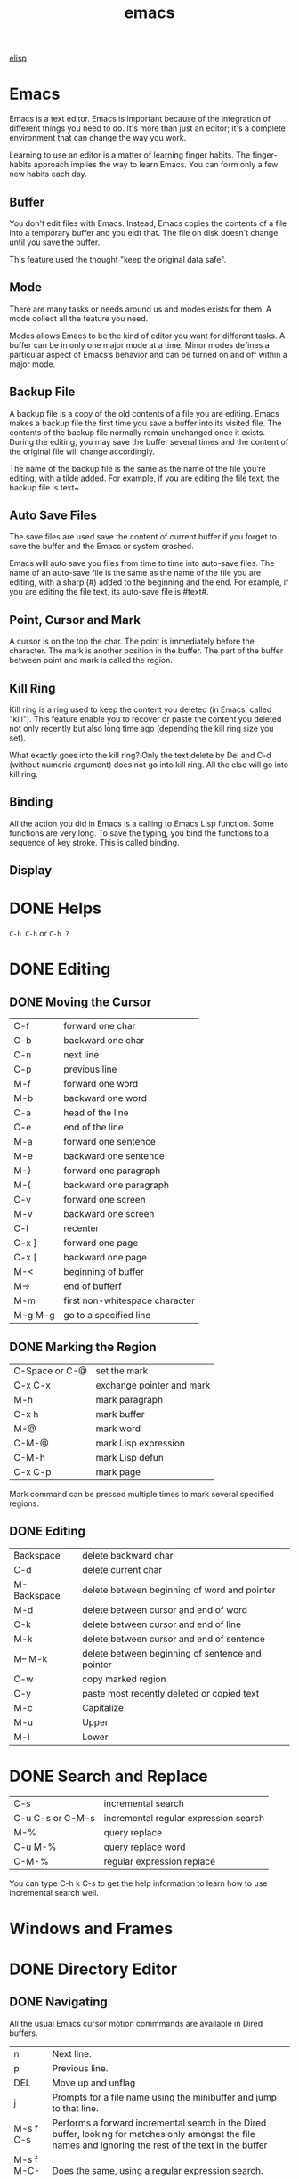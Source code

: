 :PROPERTIES:
:ID:       407DD6EF-92B9-4C80-83CA-9B8F0B6DB516
:END:
#+title: emacs


[[id:A194CD53-E934-452A-B9F4-3348F7E77DBA][elisp]]


* Emacs
Emacs is a text editor. Emacs is important because of the integration of different things you need to do. It's more than just an editor; it's a complete environment that can change the way you work.

Learning to use an editor is a matter of learning finger habits. The finger-habits approach implies the way to learn Emacs. You can form only a few new habits each day.



** Buffer
You don't edit files with Emacs. Instead, Emacs copies the contents of a file into a temporary buffer and you eidt that. The file on disk doesn't change until you save the buffer. 

This feature used the thought "keep the original data safe".



** Mode
There are many tasks or needs around us and modes exists for them. A mode collect all the feature you need.

Modes allows Emacs to be the kind of editor you want for different tasks. A buffer can be in only one major mode at a time. Minor modes defines a particular aspect of Emacs’s behavior and can be turned on and off within a major mode.

** Backup File

A backup file is a copy of the old contents of a file you are editing. Emacs makes a backup file the first time you save a buffer into its visited file. The contents of the backup file normally remain unchanged once it exists. During the editing, you may save the buffer several times and the content of the original file will change accordingly.

The name of the backup file is the same as the name of the file you’re editing, with a tilde added. For example, if you are editing the file text, the backup file is text~.

** Auto Save Files
The save files are used save the content of current buffer if you forget to save the buffer and the Emacs or system crashed.

Emacs will auto save you files from time to time into auto-save files. The name of an auto-save file is the same as the name of the file you are editing, with a sharp (#) added to the beginning and the end. For example, if you are editing the file text, its auto-save file is #text#.


** Point, Cursor and Mark
A cursor is on the top the char. The point is immediately before the character. The mark is another position in the buffer. The part of the buffer between point and mark is called the region.

** Kill Ring

Kill ring is a ring used to keep the content you deleted (in Emacs, called "kill"). This feature enable you to recover or paste the content you deleted not only recently but also long time ago (depending the kill ring size you set).


What exactly goes into the kill ring? Only the text delete by Del and C-d (without numeric argument) does not go into kill ring. All the else will go into kill ring.



** Binding
All the action you did in Emacs is a calling to Emacs Lisp function. Some functions are very long. To save the typing, you bind the functions to a sequence of key stroke. This is called binding.

** Display

[[file:images/display.png]]

* DONE Helps
CLOSED: [2023-12-03 Sun 10:56]
:LOGBOOK:
- State "DONE"       from              [2023-12-03 Sun 10:56]
:END:
=C-h C-h= or =C-h ?=



* DONE Editing
CLOSED: [2023-12-03 Sun 10:57]
:LOGBOOK:
- State "DONE"       from              [2023-12-03 Sun 10:57]
:END:

** DONE Moving the Cursor

| C-f     | forward one char               |
| C-b     | backward one char              |
| C-n     | next line                      |
| C-p     | previous line                  |
|---------+--------------------------------|
| M-f     | forward one word               |
| M-b     | backward one word              |
|---------+--------------------------------|
| C-a     | head of the line               |
| C-e     | end of the line                |
|---------+--------------------------------|
| M-a     | forward one sentence           |
| M-e     | backward one sentence          |
|---------+--------------------------------|
| M-}     | forward one paragraph          |
| M-{     | backward one paragraph         |
|---------+--------------------------------|
| C-v     | forward one screen             |
| M-v     | backward one screen            |
| C-l     | recenter                       |
|---------+--------------------------------|
| C-x ]   | forward one page               |
| C-x [   | backward one page              |
|---------+--------------------------------|
| M-<     | beginning of buffer            |
| M->     | end of bufferf                 |
|---------+--------------------------------|
| M-m     | first non-whitespace character |
|---------+--------------------------------|
| M-g M-g | go to a specified line         |

** DONE Marking the Region
CLOSED: [2023-11-13 Mon 11:17]
:LOGBOOK:
- State "DONE"       from              [2023-11-13 Mon 11:17] \\
  All marking related commands.
:END:
| C-Space or C-@ | set the mark              |
| C-x C-x        | exchange pointer and mark |
| M-h            | mark paragraph            |
| C-x h          | mark buffer               |
| M-@            | mark word                 |
| C-M-@          | mark Lisp expression      |
| C-M-h          | mark Lisp defun           |
| C-x C-p        | mark page                 |

Mark command can be pressed multiple times to mark several specified regions.

** DONE Editing
CLOSED: [2023-11-14 Tue 14:52]
:LOGBOOK:
- State "DONE"       from              [2023-11-14 Tue 14:52] \\
  Basic editing.
:END:
| Backspace   | delete backward char                             |
| C-d         | delete current char                              |
| M-Backspace | delete between beginning of word and pointer     |
| M-d         | delete between cursor and end of word            |
| C-k         | delete between cursor and end of line            |
| M-k         | delete between cursor and end of sentence        |
| M-- M-k     | delete between beginning of sentence and pointer |
|-------------+--------------------------------------------------|
| C-w         | copy marked region                               |
|-------------+--------------------------------------------------|
| C-y         | paste most recently deleted or copied text       |
|-------------+--------------------------------------------------|
| M-c         | Capitalize                                       |
| M-u         | Upper                                            |
| M-l         | Lower                                            |




* DONE Search and Replace
CLOSED: [2023-11-29 Wed 20:11]
:LOGBOOK:
- State "DONE"       from              [2023-11-29 Wed 20:11]
:END:
| C-s              | incremental search                    |
| C-u C-s or C-M-s | incremental regular expression search |
|------------------+---------------------------------------|
| M-%              | query replace                         |
| C-u M-%          | query replace word                    |
| C-M-%            | regular expression replace            |

You can type C-h k C-s to get the help information to learn how to use incremental search well.

* Windows and Frames

* DONE Directory Editor
:LOGBOOK:
- State "DONE"       from              [2024-01-09 Tue 19:17]
:END:


** DONE Navigating
CLOSED: [2023-11-19 Sun 08:50]
:LOGBOOK:
- State "DONE"       from              [2023-11-19 Sun 08:50]
:END:
All the usual Emacs cursor motion commmands are available in Dired buffers.
| n           | Next line.                                                                                                                                                 |
| p           | Previous line.                                                                                                                                             |
| DEL         | Move up and unflag                                                                                                                                         |
| j           | Prompts for a file name using the minibuffer and jump to that line.                                                                                        |
| M-s f C-s   | Performs a forward incremental search in the Dired buffer, looking for matches only amongst the file names and ignoring the rest of the text in the buffer |
| M-s f M-C-s | Does the same, using a regular expression search.                                                                                                          |

** DONE Flagging for Deletion
CLOSED: [2023-11-19 Sun 08:54]
:LOGBOOK:
- State "DONE"       from              [2023-11-19 Sun 08:54]
:END:
Flag the files for deletions.
| d | Flag this file for deletion.       |
| u | Unflag.                            |
| x | Delete files flagged for deletion. |

This commands flag many files for deletion.
| #   | Flag all auto-save files for deletion.                                                                                                         |
| ~   | Flag all backup files for deletion.                                                                                                            |
| .   | Flag excess numeric backup files for deletion. The oldest and newest few backup files of any one file are exempt; the middle ones are flagged. |
| % & | Flag files whose names match the regular expression specified by the variable dired-garbage-files-regexp.                                      |
| % d | Flags all files whose names match a specified regular expression                                                                               |

** DONE Visiting Files
CLOSED: [2023-11-27 Mon 23:35]
:LOGBOOK:
- State "DONE"       from              [2023-11-27 Mon 23:35]
:END:
To visit or examine the files.
| f   | Visit the file.                                                                                                      |
| RET | Equivalent to f.                                                                                                     |
| e   | Equivalent to f.                                                                                                     |
| o   | Like f, but uses another window.                                                                                     |
| C-o | Visit the file and display the buffer in another window, but do not select that window.                              |
| v   | View the file with View mode. View mode provides convenient commands to navigate the buffer but forbids changing it. |
| ^   | Visit the parent directory.                                                                                          |

** DONE Marking
- State "DONE"       from              [2023-12-22 Fri 23:18]
Instead of flagging a file with ‘D’, you can mark the file with some other character (usually ‘*’).
Most Dired commands to operate on files use the files marked with ‘*’.
The only command that operates on flagged files is x, which deletes them.
| m                                 | Mark the current file.                                                                                      |
| * N                               | Report what the number and size of the marked files.                                                        |
| * *                               | Mark all executable files. With a numeric argument, unmark all those files.                                 |
| * @                               | Mark all symbolic links. With a numeric argument, unmark all those files.                                   |
| * /                               | Mark all files which are directories, except for . and ... With a numeric argument, unmark all those files. |
| * s                               | Mark all the files in the current subdirectory, aside from . and ...                                        |
| u                                 | Remove any mark on this line.                                                                               |
| Del                               | Move point to previous line and remove any mark on that line.                                               |
| U                                 | Unmark all.                                                                                                 |
| * ? /markchar/                    | Remove all marks that use the character /markchar/.                                                         |
| M-}                               | Move down to the next marked file.                                                                          |
| M-{                               | Move up to the previous marked file.                                                                        |
| t                                 | Toggle all marks. (Files marked with *)                                                                     |
| * c /old-markchar/ /new-markchar/ | Replace all marks that use the character /old-markchar/ with marks that use the character /new-markchar/.   |
| % m /regexp/ RET                  | Mark (with *) all files whose names match /regexp/.                                                         |
| % g /regexp/                      | Mark (with *) all files whose contents contain a match for /regexp/.                                        |

** DONE Operating on Files
:LOGBOOK:
- State "DONE"       from              [2023-12-22 Fri 23:26]
:END:


This commands operate on one file or several files.
All of them let you specify the files to manipulate in these ways:
- If you give the command a numeric prefix argument n, it operates on the next n files, starting with the current file. (If n is negative, the command operates on the −n files preceding the current line.)
- Otherwise, if some files are marked with ‘*’, the command operates on all those files.
- Otherwise, the command operates on the current file only.
| C /new/ RET             | Copy the file. (Like cp in shell)                                                             |
| D                       | Delete the specified files.                                                                   |
| R /new/ RET             | Rename the specified files. (Like mv in shell)                                                |
| H /new/ RET             | Make hard links. (Like ln in shell)                                                           |
| S /new/ RET             | Make symbolic links. (Like ls -s in shell)                                                    |
| Y /new/ RET             | Make relative symbolic links.                                                                 |
| M /modspec/ RET         | Change the mode (permission bits).                                                            |
| G /newgroup/ RET        | Chanage the group.                                                                            |
| O /newowner/ RET        | Change the owner.                                                                             |
| Z                       | Compress/uncompress the specified files. Each marked file is compressed into its own archive. |
| c                       | Compress the specified files into a single archive.                                           |
| L                       | Load the specified Emacs Lisp files.                                                          |
| B                       | Byte compile the specified Emacs Lisp files.                                                  |
| A /regexp/ RET          | Search all the specified files for the /regexp./                                              |
| Q /regexp/ RET /to/ RET | Replace matches for /regexp/ with the string /to/.                                            |
|-------------------------+-----------------------------------------------------------------------------------------------|
| :e                      | Encrypt the specified files.                                                                  |
| :d                      | Decrypt the specified files.                                                                  |
| :s                      | Digitally sign the specified files.                                                           |
| :v                      | Vevify digital signatures on the specified files.                                             |

** DONE Shell Commands
:LOGBOOK:
- State "DONE"       from              [2023-12-22 Fri 23:26]
:END:

| ! | Reads a shell command string in the minibuffer, and runs that shell command on one or more files. |
| X | A synonym for !                                                                                   |
| & | Does the same, except that it runs the shell command asynchronously.                              |
When the command operates on more than one file, it runs multiple parallel copies of the specified shell command, one for each file.
As an exception, if the specified shell command ends in ';' or ';&', the shell command is run in the background on each file sequentially.

** DONE Transforming File Names
:LOGBOOK:
- State "DONE"       from              [2024-01-09 Tue 19:17]
:END:
| % u                     | Rename each of the selected files to an upper-case name.                                        |
| % l                     | lower-case name.                                                                                |
| % R /from/ RET /to/ RET | Rename computing the new name by regular-expression substitution from the name of the old file. |
| % C /from/ RET /to/ RET | Copy.                                                                                           |
| % H /from/ RET /to/ RET | Make hard links.                                                                                |
| % S /from/ RET /to/ RET | Make soft links.                                                                                |
| % Y /from/ RET /to/ RET | Make relative soft links.                                                                       |

** DONE Subdirectories
CLOSED: [2023-11-28 Tue 08:44]
:LOGBOOK:
- State "DONE"       from              [2023-11-28 Tue 08:44]
:END:


| i     | Insert the content of a subdirectory.                                                    |
| C-u i | Insert subdirectory with specified ls switches.                                          |
| l     | Update the subdirectory's contents.                                                      |
| C-u l | Change the ls swithces of already inserted subdirectory (on subdirectory header line).   |
| C-u k | Remove the subdirectory listing (on subdirectory header line).                           |
| C-M-n | Go to next subdirectory header line, regardless of level.                                |
| C-M-p | Go to previous subdirectory header line, regardless of level.                            |
| C-M-u | Go up to the parent diretory header line.                                                |
| C-M-d | Go down in the diretory tree, to the first subdirectory's header line.                   |
| <     | Move up to the previous directory-file line.                                             |
| >     | Move down to the next directory-file line.                                               |
| M-G   | Prompt for a directory and move to its directory-file line.                              |
| $     | Hide or show the subdirectory that point is in, and move point to the next subdirectory. |
| M-$   | hide or show all subdirectories.                                                         |



If the subdirectory's contents are already present in the buffer, the i command moves to it.
In either case, i sets the Emacs mark before moveing, so C-u C-SPC returns to your previous position in the Dired buffer.

** DONE Updating the Dired Buffer
CLOSED: [2023-11-29 Wed 09:48]
:LOGBOOK:
- State "DONE"       from              [2023-11-29 Wed 09:48]
:END:
| g                    | Update the entire contents.                                                                                               |
| l                    | Update the specified files.                                                                                               |
| k                    | Delete the specified file lines - not the files, just the lines. (on next n files for marked files, not on current file.) |
| s                    | Toggle between alphabetical order and date/time order.                                                                    |
| C-u s /switches/ RET | Refresh the Dired buffer using /switches/.                                                                                |


** DONE Editing the Dired Buffer
CLOSED: [2023-11-29 Wed 09:51]
:LOGBOOK:
- State "DONE"       from              [2023-11-29 Wed 09:51]
:END:
Wdired is a special mode that allows you to perform file operations by editing the Dired buffer directly (the “W” in “Wdired” stands for “writable”).
To enter Wdired mode, type C-x C-q (dired-toggle-read-only) while in a Dired buffer.

| C-x C-q | Enter Wdired mode |

** DONE Other Featuers
CLOSED: [2023-11-29 Wed 09:52]
:LOGBOOK:
- State "DONE"       from              [2023-11-29 Wed 09:52]
:END:
| + | Create a directory                                                 |
| w | Puts the names of the marked (or next n) files into the king ring. |
| W | Use the standard configured brower to view that file.              |


* EasyPG
EasyPG Assistant is an Emacs user interface to GNU Privacy Guard (GnuPG).
EasyPG Assistant is a part of the package called EasyPG, an all-in-one GnuPG interface for Emacs.
EasyPG also contains the library interface called EasyPG Library.

** GnuPG
To install the package (on MacOS):
#+begin_src shell
  brew install gnupg
#+end_src


*** Generating a New Keypair
#+begin_src shell
  gpg --gen-key
#+end_src


EasyPG Assistant commands are prefixed by 'epa-'.

When decryping a file, it may produce the error:
#+begin_example
Error while decrypting with "/usr/local/bin/gpg":

gpg: encrypted with cv25519 key, ID C1349F68EF9FE731, created 2023-11-16
      "Mingming Li <mingmingli916@gmail.com>"
gpg: public key decryption failed: Inappropriate ioctl for device
gpg: decryption failed: Inappropriate ioctl for device
#+end_example

This can be solved by setting the environment:
#+begin_src shell
  export GPG_TTY=$(tty)
#+end_src



* DONE Shell
:LOGBOOK:
- State "DONE"       from              [2024-01-09 Tue 19:17]
:END:
| M-! /cmd/ RET     | Run the shell command /cmd/ and display the output. With a numeric argument, it insert output into the current buffer.      |
| M-\vert /cmd/ RET | Run the shell command /cmd/ with region content as intput. With a numeric argument, it replaces the old region with output. |
| M-& /cmd/ RET     | Run the shell command /cmd/ asynchronously.                                                                                 |
| M-x shell         | Run a subshell with input and output throught an Emacs buffer.                                                              |
| M-x term          | Run a subshell with input and output through an Emacs buffer. Full terminal emulation is available.                         |
| M-x eshell        | Invokes a shell implemented entirely in Emacs.                                                                              |


** Term Mode

The terminal emulator uses Term mode, which has two input modes.
In line mode, Term basically acts like Shell mode.
In char mode, each character is sent directly to the subshell, as terminal input; the sole exception is the terminal escape character, which by default is C-c.
| C-c C-j | Switch to line mode. Do nothing if already in line mode  |
| C-c C-k | Switch to char mode. Do nothing if already in char mode. |
| C-c C-q | Toggle the page-at-a-time featuer.                       |

The following commands are only available in char mode:
| C-c C-c    | Send a literal C-c to the sub-shell               |
| C-c /char/ | This is equivalent to C-x /char/ in normal Emacs. |

* DONE Spell
CLOSED: [2023-12-02 Sat 16:57]
:LOGBOOK:
- State "DONE"       from              [2023-12-02 Sat 16:57]
:END:

** Ispell

Emacs provide Ispell interface.
We say "interfaces" because Emacs does not include the executable.

On MacOSX, There are two popular software manager MacPorts and Homebrew.
You can use any of it to install Ispell.
After installation, use command which ispell in terminal to locate the Ispell executable file.
In Emacs, type C-h a ispell to get all functions containing the keyword ispell.
You can find the function ispell-check-version.
Type M-x ispell-check-version to check whether Ispell is working correctly.

You may encounter the problem that says:
#+begin_example
can not find hunspell dictionary with a .affix
#+end_example

You can use the command:
#+begin_src shell
  hunspell -D
#+end_src
to check the available dictionaries.

You can go to the website [[https://extensions.libreoffice.org/en/extensions/show/english-dictionaries]] to download the dictionary.
Download it then extract the .aff and .dic files to one of the locations listed by hunspell -D.
#+begin_src shell
  unzip dict-en.oxt -d dict-en
  cp dict-en/en_* ~/Library/Spelling/
#+end_src

| M-$ | ispell-word          |
|     | ispell-buffer        |
|     | ispell-region        |
|     | ispell-complete-word |

You can use C-h f ispell-help for the options available when a misspelling is encountered.

** Flyspell
Flyspell highlights misspelled words as you type.
There are two mode related with Flyspell: flyspell-mode and flyspell-prog-mode.
The latter mode is designed for programmers.
In this mode Emacs highlights misspellings only in comments or strings.
To check existing text, you run M-x flyspell-buffer Enter.

Flyspell highlights misspelled words in red.
Words that are repeatedly misspelled are highlighted in yellow.

| C-. | flyspell-auto-correct-word          |
| C-; | flyspell-auto-correct-previous-word |

* DONE Macro
CLOSED: [2023-11-30 Thu 19:18]
:LOGBOOK:
- State "DONE"       from              [2023-11-30 Thu 19:18]
:END:
In Emacs, a macro is simply a group of recorded keystrokes you can play back over and over again.
Macros are a great way to save yourself repetitive work.


| C-x (       | start macro definition                  |
| C-x )       | end macro definition                    |
|-------------+-----------------------------------------|
| C-x e       | execute the last defined macro          |
| C-x C-k r   | apply last macro to all lines in region |
|-------------+-----------------------------------------|
| C-x C-k e   | edit macro                              |
|-------------+-----------------------------------------|
| C-x C-k C-d | delete current macro from macro ring    |
| C-x C-k C-t | swap first two macros in macro ring     |
| C-x C-k C-p | move to previous macro in macro ring    |
| C-x C-k C-n | move to next macro in macro ring        |
|-------------+-----------------------------------------|
| C-x C-k b   | bind macro                              |
| C-x C-k n   | name macro                              |

** Persist Your Macro
1. define a macro
2. name the defined macro
3. open a file
4. M-x insert-kbd-macro RET <macroname> RET
5. add "(load-file "<macro-file-path>")" to your Emacs configuration file (like .emacs)
6. add "(global-set-key "\C-x\C-k<your key>" '<your macro name>)" to your Emacs configuration file (like .emacs)

** Pausing a Macro for Keyboard Input

When you’re defining a macro, type C-u C-x q at the point where you want the recursive edit to occur.
Emacs enters a recursive edit.
You can tell you’re in a recursive edit because square brackets appear on the mode line.
Nothing you type during the recursive edit becomes a part of the macro.
You can type whatever you want to and then press C-M-c to exit the recursive edit.



** Adding a Query to a Macro
When you’re defining a macro, type C-x q at the point where you want to add a query.
Nothing happens immediately; go on defining the macro as you normally would.
When you execute the macro and it gets to the point in the macro where you typed C-x q, Emacs prints a query in the minibuffer:

#+begin_example
Proceed with macro? (y, n, RET, C-l, C-r)
#+end_example

Here’s the meaning of the options:
- y means to continue and go on to the next repetition, if any.
- n means to stop executing the macro but go on to the next repetition, if any.
- Enter means to stop executing the macro and cancel any repetitions.
- C-r starts a recursive edit. To exit a recursive edit, press C-M-c.
- C-l puts the line the cursor in on in the middle of the screen.



* Useful Commands
| C-x C-SPC | go back to the previous mark.                     |
| C-c C-,   | insert block                                      |
| C-c %     | push the current position onto the org mark ring. |
| C-c &     | return to the previous position                   |
| C-c C-x f | footnote                                          |

* DONE Input Phonetic Symbols
:LOGBOOK:
- State "DONE"       from              [2024-01-09 Tue 19:19]
:END:
To input phonetic symbols, you can input a specified input-method.
M-x list-input-methods can list the avaiable input methods.

Normally, you can use ipa-x-sampa, ipa-kirshenbaum, ipa or ipa-praat to input international phoetic symbols.

To enable or disable the the input method, use C-\ method RET.
To select a new input method, use C-x RET C-\ mehtid RET.
To get the key sequence for inserting the corresponding characters, use C-h I method RET.

| C-\                    | enable or disable a input method |
| C-x RET C-\            | select a new input method        |
| C-h I                  | get help for a input method      |
| M-x list-input-methods |                                  |

* DONE Simple ASCII Picture
:LOGBOOK:
- State "DONE"       from "TODO"       [2024-01-09 Tue 20:03]
:END:
Emacs includes a picture mode that allows you to draw simple pictures using keyboard characters; it also includes artist mode, which enables you to draw quickly using the mouse.


** Picture Mode
To enter picture mode, type M-x edit-picture.
Typing C-c C-c exits picture mode and returns you to whatever major mode you were in before.

In picture mode, you can “draw” with any character in any of eight directions.
Although you can draw in eight directions, only one direction is available at a time; this direction is referred to as the default direction.
When you first enter picture mode, the default direction is right.




       	       	       	       	       	up C-c ^

       	       	   northwest C-c `     	       	  northeast C-c '


	       	   left C-c <  			  right C-c >


		   southwest C-c /     	       	  southeast C-c \

					down C-c .

| C-c C-f | moves forward in the default direction |
| C-c C-b | move backward in the default direction |
| C-o     | insert a new line                      |

** Artist Mode
To enter artist mode, M-x artist-mode.
To exit, C-c C-c.
In this mode, you can choose what you want to draw in "Artist" in main bar.











* Calendar
To display the calendar: M-x calendar.
| Group    | Binding | Meaning                                              |
|----------+---------+------------------------------------------------------|
| Movement | C-f     | forward one day                                      |
|          | C-b     | backward one day                                     |
|          | C-n     | forward one week                                     |
|          | C-p     | backward one week                                    |
|          | M-}     | forward one month                                    |
|          | M-{     | backward one month                                   |
|          | C-x ]   | forward one year                                     |
|          | C-x [   | backward one year                                    |
|          | C-a     | beginning of week                                    |
|          | C-e     | end of week                                          |
|          | M-a     | beginning of month                                   |
|          | M-e     | end of month                                         |
|          | M-<     | beginning of year                                    |
|          | M->     | end of year                                          |
|          | g d     | go to a specified day                                |
|          | o       | put the specified month in the middle of the display |
|----------+---------+------------------------------------------------------|
| Holidays | a       | show the holidays                                    |
|          | x       | mark the holidays                                    |
|          | u       | unmark the holidays                                  |
|----------+---------+------------------------------------------------------|
| Diary    | i d     | insert diary entry                                   |
|          | i w     | insert weekly diary entry                            |
|          | i m     | insert monthly diary entry                           |
|          | i y     | insert yearly diary entry                            |
|          | i a     | insert anniversary diary entry                       |
|          | m       | mark dairy entries                                   |
|          | d       | view diary entries                                   |
|          | s       | display diary file                                   |




* Footnotes

[fn:1] This is achieved by:
#+begin_src emacs-lisp
( with−eval−after−load ' org
  (define−key org−mode−map (kbd "M-n") #'org−next−link)
  (define−key org−mode−map (kbd "M-p") #'org−previous−link ))
#+end_src
